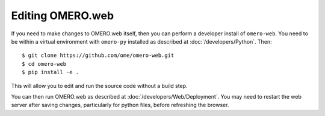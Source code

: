 Editing OMERO.web
=================

If you need to make changes to OMERO.web itself, then you
can perform a developer install of ``omero-web``.
You need to be within a virtual environment with ``omero-py``
installed as described at :doc:`/developers/Python`.
Then::

    $ git clone https://github.com/ome/omero-web.git
    $ cd omero-web
    $ pip install -e .

This will allow you to edit and run the source code without a build step.

You can then run OMERO.web as described at :doc:`/developers/Web/Deployment`.
You may need to restart the web server after saving changes, particularly for
python files, before refreshing the browser.
